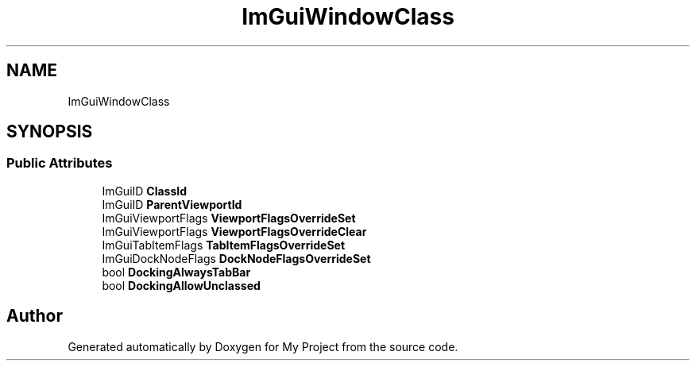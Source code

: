 .TH "ImGuiWindowClass" 3 "Wed Feb 1 2023" "Version Version 0.0" "My Project" \" -*- nroff -*-
.ad l
.nh
.SH NAME
ImGuiWindowClass
.SH SYNOPSIS
.br
.PP
.SS "Public Attributes"

.in +1c
.ti -1c
.RI "ImGuiID \fBClassId\fP"
.br
.ti -1c
.RI "ImGuiID \fBParentViewportId\fP"
.br
.ti -1c
.RI "ImGuiViewportFlags \fBViewportFlagsOverrideSet\fP"
.br
.ti -1c
.RI "ImGuiViewportFlags \fBViewportFlagsOverrideClear\fP"
.br
.ti -1c
.RI "ImGuiTabItemFlags \fBTabItemFlagsOverrideSet\fP"
.br
.ti -1c
.RI "ImGuiDockNodeFlags \fBDockNodeFlagsOverrideSet\fP"
.br
.ti -1c
.RI "bool \fBDockingAlwaysTabBar\fP"
.br
.ti -1c
.RI "bool \fBDockingAllowUnclassed\fP"
.br
.in -1c

.SH "Author"
.PP 
Generated automatically by Doxygen for My Project from the source code\&.
